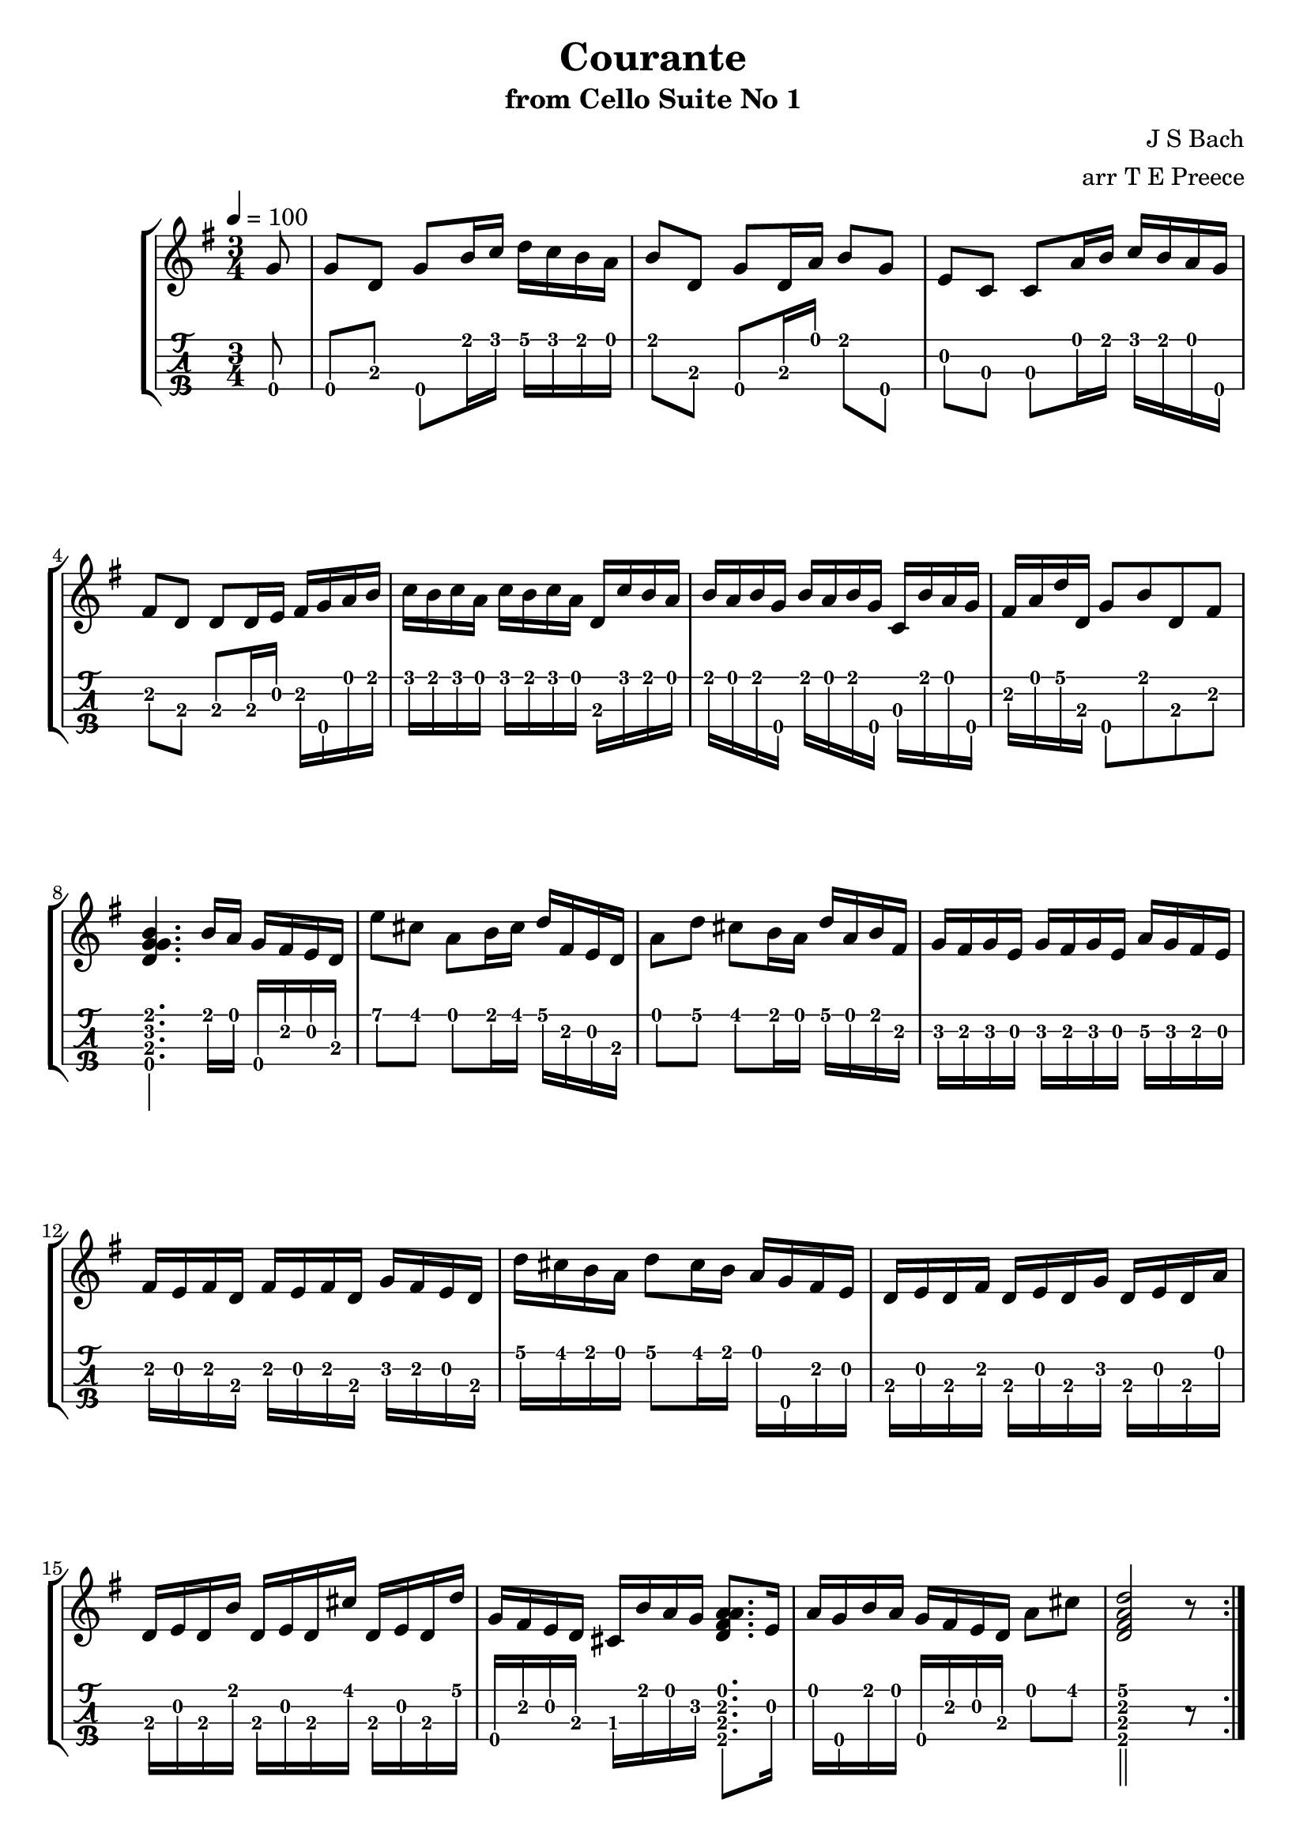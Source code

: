 \version "2.18.2"
\language "english"

couranteone = \transpose c c' {
  \tempo 4 = 100
  \time 3/4
  \key g \major
  \partial 8
  \repeat volta 2 {
    g8\4 |
    g\4 d g\4 b16 c' d' c' b a |
    b8 d g\4 d16 a b8 g\4 |
    e c c a16 b c' b a g\4 |
    fs8 d d d16 e fs g\4 a b |
    c' b c' a c' b c' a d c' b a |
    b a b g\4 b a b g\4 c b a g\4 |
    fs a d' d g8\4 b d fs |
    <<b4.\1 g\2 d\3 g\4>> b16 a g\4 fs e d |
    e'8 cs' a b16 cs' d' fs e d |
    a8 d' cs' b16 a d' a b fs |
    g fs g e g fs g e a\2 g fs e |
    fs e fs d fs e fs d g fs e d |
    d' cs' b a d'8 cs'16 b a g\4 fs e |
    d e d fs d e d g d e d a |
    d e d b d e d cs' d e d d' |
    g\4 fs e d cs b a g <<a8.\1 fs\2 d\3 a\4>> e16 |
    a g\4 b a g\4 fs e d a8 cs'8 |
    <<d'2\1 fs\2 d\3 a\4>> r8
  }
  \pageBreak
  \repeat volta 2 {
    a8 |
    a fs d e16 fs g\2 fs e d |
    d'8 fs c b16 c' d' c' b a |
    b g\4 a b c' b a g\4 fs8 d' |
    b g\4 g\2 b16 a c' b a g\4 | 
    a8 fs ds16 a b c' b a g fs |
    g8\4 e e\3 g16\4 fs a g\4 fs e |
    f! e f a f e f a c' b c' a |
    <<ds'4\1~ fs\2 ds\3 b\4>>
    <<ds'16\1 fs\2 ds\3 b\4>>
    c' b a g\4 fs a ds |
    g8\4 b a16 g\4 fs e b8 ds8 |
    <<b4.\1 e\2 e\3 g\4>> e16 fs g a b c' |
    d'8 f! b e16 f g f e d |
    e8 c c' c16 d e fs g e |
    cs g\4 a g\4 a g\4 cs g\4 cs g\4 a g\4 |
    c! fs a fs a fs c fs c fs a fs |
    b d e f! g\4 f e d e d' c' b |
    fs a b c' d c' b a b8 g\4 |
    c b16 a c' b a g\4 d8 fs |
    g16\4 a g\4 b g\4 a g\4 c' g\4 a g\4 d' |
    g\4 a g\4 e' g\4 a g\4 fs' g\4 a g\4 g' |
    c'\2 b\2 a g\4 fs e d c b8. a16 |
    d' c'\4 d' b\4 d' c'\4 d' b\4 e d' c' b |
    c' b c' a c' b c' a d c' b a |
    b a b g\4 c b a g\4 d8 fs |
    <<b2\1 g\2 d\3 g\4>> r8
  }
}


\bookpart {
  \tocItem \markup {\italic Courante from Cello Suite No 1}
  \header {
    title = "Courante"
    subtitle = "from Cello Suite No 1"
    composer = "J S Bach"
    arranger = "arr T E Preece"
    copyright = ##f
    tagline = ##f
  }
  
  \score {
    \new StaffGroup <<
      \new Staff \with {
      } \new Voice \with {
        \remove New_fingering_engraver
        \remove Dynamic_engraver
        \remove Text_engraver
      } \couranteone
      \new TabStaff \with {
        stringTunings = #ukulele-tuning
        \tabFullNotation
      } \couranteone
    >>
  }
}
